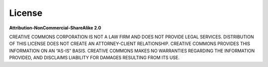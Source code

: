 License
=======

|image|

**Attribution-NonCommercial-ShareAlike 2.0**

CREATIVE COMMONS CORPORATION IS NOT A LAW FIRM AND DOES NOT PROVIDE
LEGAL SERVICES. DISTRIBUTION OF THIS LICENSE DOES NOT CREATE AN
ATTORNEY-CLIENT RELATIONSHIP. CREATIVE COMMONS PROVIDES THIS INFORMATION
ON AN “AS-IS” BASIS. CREATIVE COMMONS MAKES NO WARRANTIES REGARDING THE
INFORMATION PROVIDED, AND DISCLAIMS LIABILITY FOR DAMAGES RESULTING FROM
ITS USE.

.. |image| image:: logo_code

